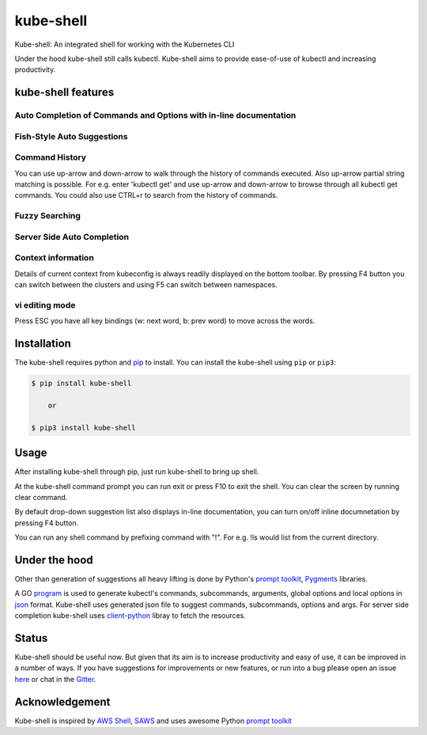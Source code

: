 kube-shell
==============

|Build Status| |PyPI version| |PyPI pyversions| |License| |Gitter chat|

Kube-shell: An integrated shell for working with the Kubernetes CLI

Under the hood kube-shell still calls kubectl. Kube-shell aims to
provide ease-of-use of kubectl and increasing productivity.

kube-shell features
-------------------

Auto Completion of Commands and Options with in-line documentation
^^^^^^^^^^^^^^^^^^^^^^^^^^^^^^^^^^^^^^^^^^^^^^^^^^^^^^^^^^^^^^^^^^

.. figure:: http://i.imgur.com/dfelkKr.gif
   :alt:

Fish-Style Auto Suggestions
^^^^^^^^^^^^^^^^^^^^^^^^^^^

.. figure:: http://i.imgur.com/7VciOuR.png
   :alt:

Command History
^^^^^^^^^^^^^^^

You can use up-arrow and down-arrow to walk through the history of
commands executed. Also up-arrow partial string matching is possible.
For e.g. enter 'kubectl get' and use up-arrow and down-arrow to browse
through all kubectl get commands. You could also use CTRL+r to search
from the history of commands.

.. figure:: http://i.imgur.com/xsIM3QV.png
   :alt:

Fuzzy Searching
^^^^^^^^^^^^^^^

.. figure:: http://i.imgur.com/tW9oAUO.png
   :alt:

Server Side Auto Completion
^^^^^^^^^^^^^^^^^^^^^^^^^^^

.. figure:: http://i.imgur.com/RAfHXjx.gif
   :alt:

Context information
^^^^^^^^^^^^^^^^^^^

Details of current context from kubeconfig is always readily displayed
on the bottom toolbar. By pressing F4 button you can switch between the
clusters and using F5 can switch between namespaces.

.. figure:: http://i.imgur.com/MJLgcj3.png
   :alt:

vi editing mode
^^^^^^^^^^^^^^^

Press ESC you have all key bindings (w: next word, b: prev word) to move
across the words.

Installation
------------

The kube-shell requires python and
`pip <https://pypi.python.org/pypi/pip>`__ to install. You can
install the kube-shell using ``pip`` or ``pip3``:

.. code:: bash

        $ pip install kube-shell

            or

        $ pip3 install kube-shell


Usage
-----

After installing kube-shell through pip, just run kube-shell to bring up
shell.

At the kube-shell command prompt you can run exit or press F10 to exit
the shell. You can clear the screen by running clear command.

By default drop-down suggestion list also displays in-line
documentation, you can turn on/off inline documnetation by pressing F4
button.

You can run any shell command by prefixing command with "!". For e.g.
!ls would list from the current directory.

Under the hood
--------------

Other than generation of suggestions all heavy lifting is done by
Python's `prompt
toolkit <https://github.com/jonathanslenders/python-prompt-toolkit>`__,
`Pygments <http://pygments.org>`__ libraries.

A GO `program <misc/python_eats_cobra.go>`__ is used to generate
kubectl's commands, subcommands, arguments, global options and local
options in `json <kubeshell/data/cli.json>`__ format. Kube-shell uses
generated json file to suggest commands, subcommands, options and args.
For server side completion kube-shell uses
`client-python <https://github.com/kubernetes-incubator/client-python>`__
libray to fetch the resources.

Status
------

Kube-shell should be useful now. But given that its aim is to increase
productivity and easy of use, it can be improved in a number of ways. If
you have suggestions for improvements or new features, or run into a bug
please open an issue
`here <https://github.com/cloudnativelabs/kube-shell/issues>`__ or chat
in the `Gitter <https://gitter.im/kube-shell/Lobby>`__.

Acknowledgement
---------------

Kube-shell is inspired by `AWS
Shell <https://github.com/awslabs/aws-shell>`__,
`SAWS <https://github.com/donnemartin/saws>`__ and uses awesome Python
`prompt
toolkit <https://github.com/jonathanslenders/python-prompt-toolkit>`__

.. |Build Status| image:: https://travis-ci.org/cloudnativelabs/kube-shell.svg?branch=master
   :target: https://travis-ci.org/cloudnativelabs/kube-shell
.. |PyPI version| image:: https://badge.fury.io/py/kube-shell.svg
   :target: https://badge.fury.io/py/kube-shell
.. |PyPI pyversions| image:: https://img.shields.io/pypi/pyversions/ansicolortags.svg
   :target: https://pypi.python.org/pypi/kube-shell/
.. |License| image:: http://img.shields.io/:license-apache-blue.svg
   :target: http://www.apache.org/licenses/LICENSE-2.0.html
.. |Gitter chat| image:: http://badges.gitter.im/kube-shell/Lobby.svg
   :target: https://gitter.im/kube-shell/Lobby
